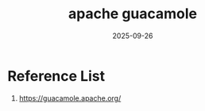 :PROPERTIES:
:ID:       8d016c25-30a3-43b0-97e2-89dcdbca6a98
:END:
#+title: apache guacamole
#+date: 2025-09-26

* Reference List
1. https://guacamole.apache.org/
